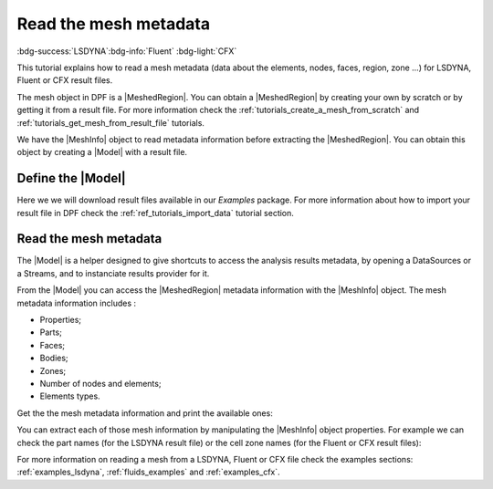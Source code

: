 .. _ref_tutorials_read_mesh_metadata:

======================
Read the mesh metadata
======================

:bdg-success:`LSDYNA`:bdg-info:`Fluent` :bdg-light:`CFX`

.. |MeshedRegion| replace:: :class:`MeshedRegion <ansys.dpf.core.meshed_region.MeshedRegion>`
.. |Model| replace:: :class:`Model <ansys.dpf.core.model.Model>`
.. |DataSources| replace:: :class:`Model <ansys.dpf.core.data_sources.DataSources>`
.. |MeshInfo| replace:: :class:`MeshInfo <ansys.dpf.core.mesh_info.MeshInfo>`

This tutorial explains how to read a mesh metadata (data about the elements, nodes, faces, region, zone ...)
for LSDYNA, Fluent or CFX result files.

The mesh object in DPF is a |MeshedRegion|. You can obtain a |MeshedRegion| by creating your
own by scratch or by getting it from a result file. For more information check the
:ref:`tutorials_create_a_mesh_from_scratch` and :ref:`tutorials_get_mesh_from_result_file` tutorials.

We have the |MeshInfo| object to read metadata information before extracting the |MeshedRegion|.
You can obtain this object by creating a |Model| with a result file.

Define the |Model|
------------------

Here we we will download result files available in our `Examples` package.
For more information about how to import your result file in DPF check
the :ref:`ref_tutorials_import_data` tutorial section.

.. tab-set::

    .. tab-item:: LSDYNA

        .. code-block:: python

            # Import the ``ansys.dpf.core`` module, including examples files and the operators subpackage
            from ansys.dpf import core as dpf
            from ansys.dpf.core import examples
            from ansys.dpf.core import operators as ops
            # Define the result file
            result_file_path_2 = examples.download_d3plot_beam()
            # Create the DataSources object
            my_data_sources_2 = dpf.DataSources()
            my_data_sources_2.set_result_file_path(filepath=result_file_path_2[0], key="d3plot")
            my_data_sources_2.add_file_path(filepath=result_file_path_2[3], key="actunits")
            # Create the model
            my_model_2 = dpf.Model(data_sources=my_data_sources_2)
            # Get the mesh
            my_meshed_region_2 = my_model_2.metadata.meshed_region

    .. tab-item:: Fluent

        .. code-block:: python

            # Import the ``ansys.dpf.core`` module, including examples files and the operators subpackage
            from ansys.dpf import core as dpf
            from ansys.dpf.core import examples
            from ansys.dpf.core import operators as ops
            # Define the result file
            result_file_path_3 = examples.download_fluent_axial_comp()["flprj"]
            # Create the model
            my_model_3 = dpf.Model(data_sources=result_file_path_3)
            # Get the mesh
            my_meshed_region_3 = my_model_3.metadata.meshed_region

    .. tab-item:: CFX

        .. code-block:: python

            # Import the ``ansys.dpf.core`` module, including examples files and the operators subpackage
            from ansys.dpf import core as dpf
            from ansys.dpf.core import examples
            from ansys.dpf.core import operators as ops
            # Define the result file
            result_file_path_4 = examples.download_cfx_mixing_elbow()
            # Create the model
            my_model_4 = dpf.Model(data_sources=result_file_path_4)
            # Get the mesh
            my_meshed_region_4 = my_model_4.metadata.meshed_region

Read the mesh metadata
----------------------

The |Model| is a helper designed to give shortcuts to access the analysis results
metadata, by opening a DataSources or a Streams, and to instanciate results provider
for it.

From the |Model| you can access the |MeshedRegion| metadata information with the |MeshInfo| object.
The mesh metadata information includes :

- Properties;
- Parts;
- Faces;
- Bodies;
- Zones;
- Number of nodes and elements;
- Elements types.

Get the the mesh metadata information and print the available ones:

.. tab-set::

    .. tab-item:: LSDYNA

        .. code-block:: python

            # Get the mesh metadata information
            my_mesh_info_2 = my_model_2.metadata.mesh_info
            # Print the mesh metadata information
            print(my_mesh_info_2)

        .. rst-class:: sphx-glr-script-out

         .. jupyter-execute::
            :hide-code:

            # Import the ``ansys.dpf.core`` module, including examples files and the operators subpackage
            from ansys.dpf import core as dpf
            from ansys.dpf.core import examples
            from ansys.dpf.core import operators as ops
            # Define the result file
            result_file_path_2 = examples.download_d3plot_beam()
            # Create the DataSources object
            my_data_sources_2 = dpf.DataSources()
            my_data_sources_2.set_result_file_path(filepath=result_file_path_2[0], key="d3plot")
            my_data_sources_2.add_file_path(filepath=result_file_path_2[3], key="actunits")
            # Create the model
            my_model_2 = dpf.Model(data_sources=my_data_sources_2)
            # Get the mesh
            my_meshed_region_2 = my_model_2.metadata.meshed_region
            # Get the mesh metadata information
            my_mesh_info_2 = my_model_2.metadata.mesh_info
            # Print the mesh metadata information
            print(my_mesh_info_2)

    .. tab-item:: Fluent

        .. code-block:: python

            # Get the mesh metadata information
            my_mesh_info_3 = my_model_3.metadata.mesh_info
            # Print the mesh metadata information
            print(my_mesh_info_3)

        .. rst-class:: sphx-glr-script-out

         .. jupyter-execute::
            :hide-code:

            # Define the result file
            result_file_path_3 = examples.download_fluent_axial_comp()["flprj"]
            # Create the model
            my_model_3 = dpf.Model(data_sources=result_file_path_3)
            # Get the mesh
            my_meshed_region_3 = my_model_3.metadata.meshed_region
            # Get the mesh metadata information
            my_mesh_info_3 = my_model_3.metadata.mesh_info
            # Print the mesh metadata information
            print(my_mesh_info_3)

    .. tab-item:: CFX

        .. code-block:: python

            # Get the mesh metadata information
            my_mesh_info_4 = my_model_4.metadata.mesh_info
            # Print the mesh metadata information
            print(my_mesh_info_4)

        .. rst-class:: sphx-glr-script-out

         .. jupyter-execute::
            :hide-code:

            # Define the result file
            result_file_path_4 = examples.download_cfx_mixing_elbow()
            # Create the model
            my_model_4 = dpf.Model(data_sources=result_file_path_4)
            # Get the mesh
            my_meshed_region_4 = my_model_4.metadata.meshed_region
            # Get the mesh metadata information
            my_mesh_info_4 = my_model_4.metadata.mesh_info
            # Print the mesh metadata information
            print(my_mesh_info_4)

You can extract each of those mesh information by manipulating the |MeshInfo| object properties.
For example we can check the part names (for the LSDYNA result file) or the cell zone names
(for the Fluent or CFX result files):

.. tab-set::

    .. tab-item:: LSDYNA

        .. code-block:: python

            # Get the part names
            my_cell_zones_2 = my_mesh_info_2.get_property("part_names")
            print(my_cell_zones_2)

        .. rst-class:: sphx-glr-script-out

         .. jupyter-execute::
            :hide-code:

            # Get the part names
            my_cell_zones_2 = my_mesh_info_2.get_property("part_names")
            print(my_cell_zones_2)

    .. tab-item:: Fluent

        .. code-block:: python

            # Get the cell zone names
            my_cell_zones_3 = my_mesh_info_3.get_property("cell_zone_names")
            print(my_cell_zones_3)

        .. rst-class:: sphx-glr-script-out

         .. jupyter-execute::
            :hide-code:

            # Get the cell zone names
            my_cell_zones_3 = my_mesh_info_3.get_property("cell_zone_names")
            print(my_cell_zones_3)

    .. tab-item:: CFX

        .. code-block:: python

            # Get the cell zone names
            my_cell_zones_4 = my_mesh_info_4.get_property("cell_zone_names")
            print(my_cell_zones_4)

        .. rst-class:: sphx-glr-script-out

         .. jupyter-execute::
            :hide-code:

            # Get the cell zone names
            my_cell_zones_4 = my_mesh_info_4.get_property("cell_zone_names")
            print(my_cell_zones_4)

For more information on reading a mesh from a LSDYNA, Fluent or CFX file check the examples sections:
:ref:`examples_lsdyna`, :ref:`fluids_examples` and :ref:`examples_cfx`.